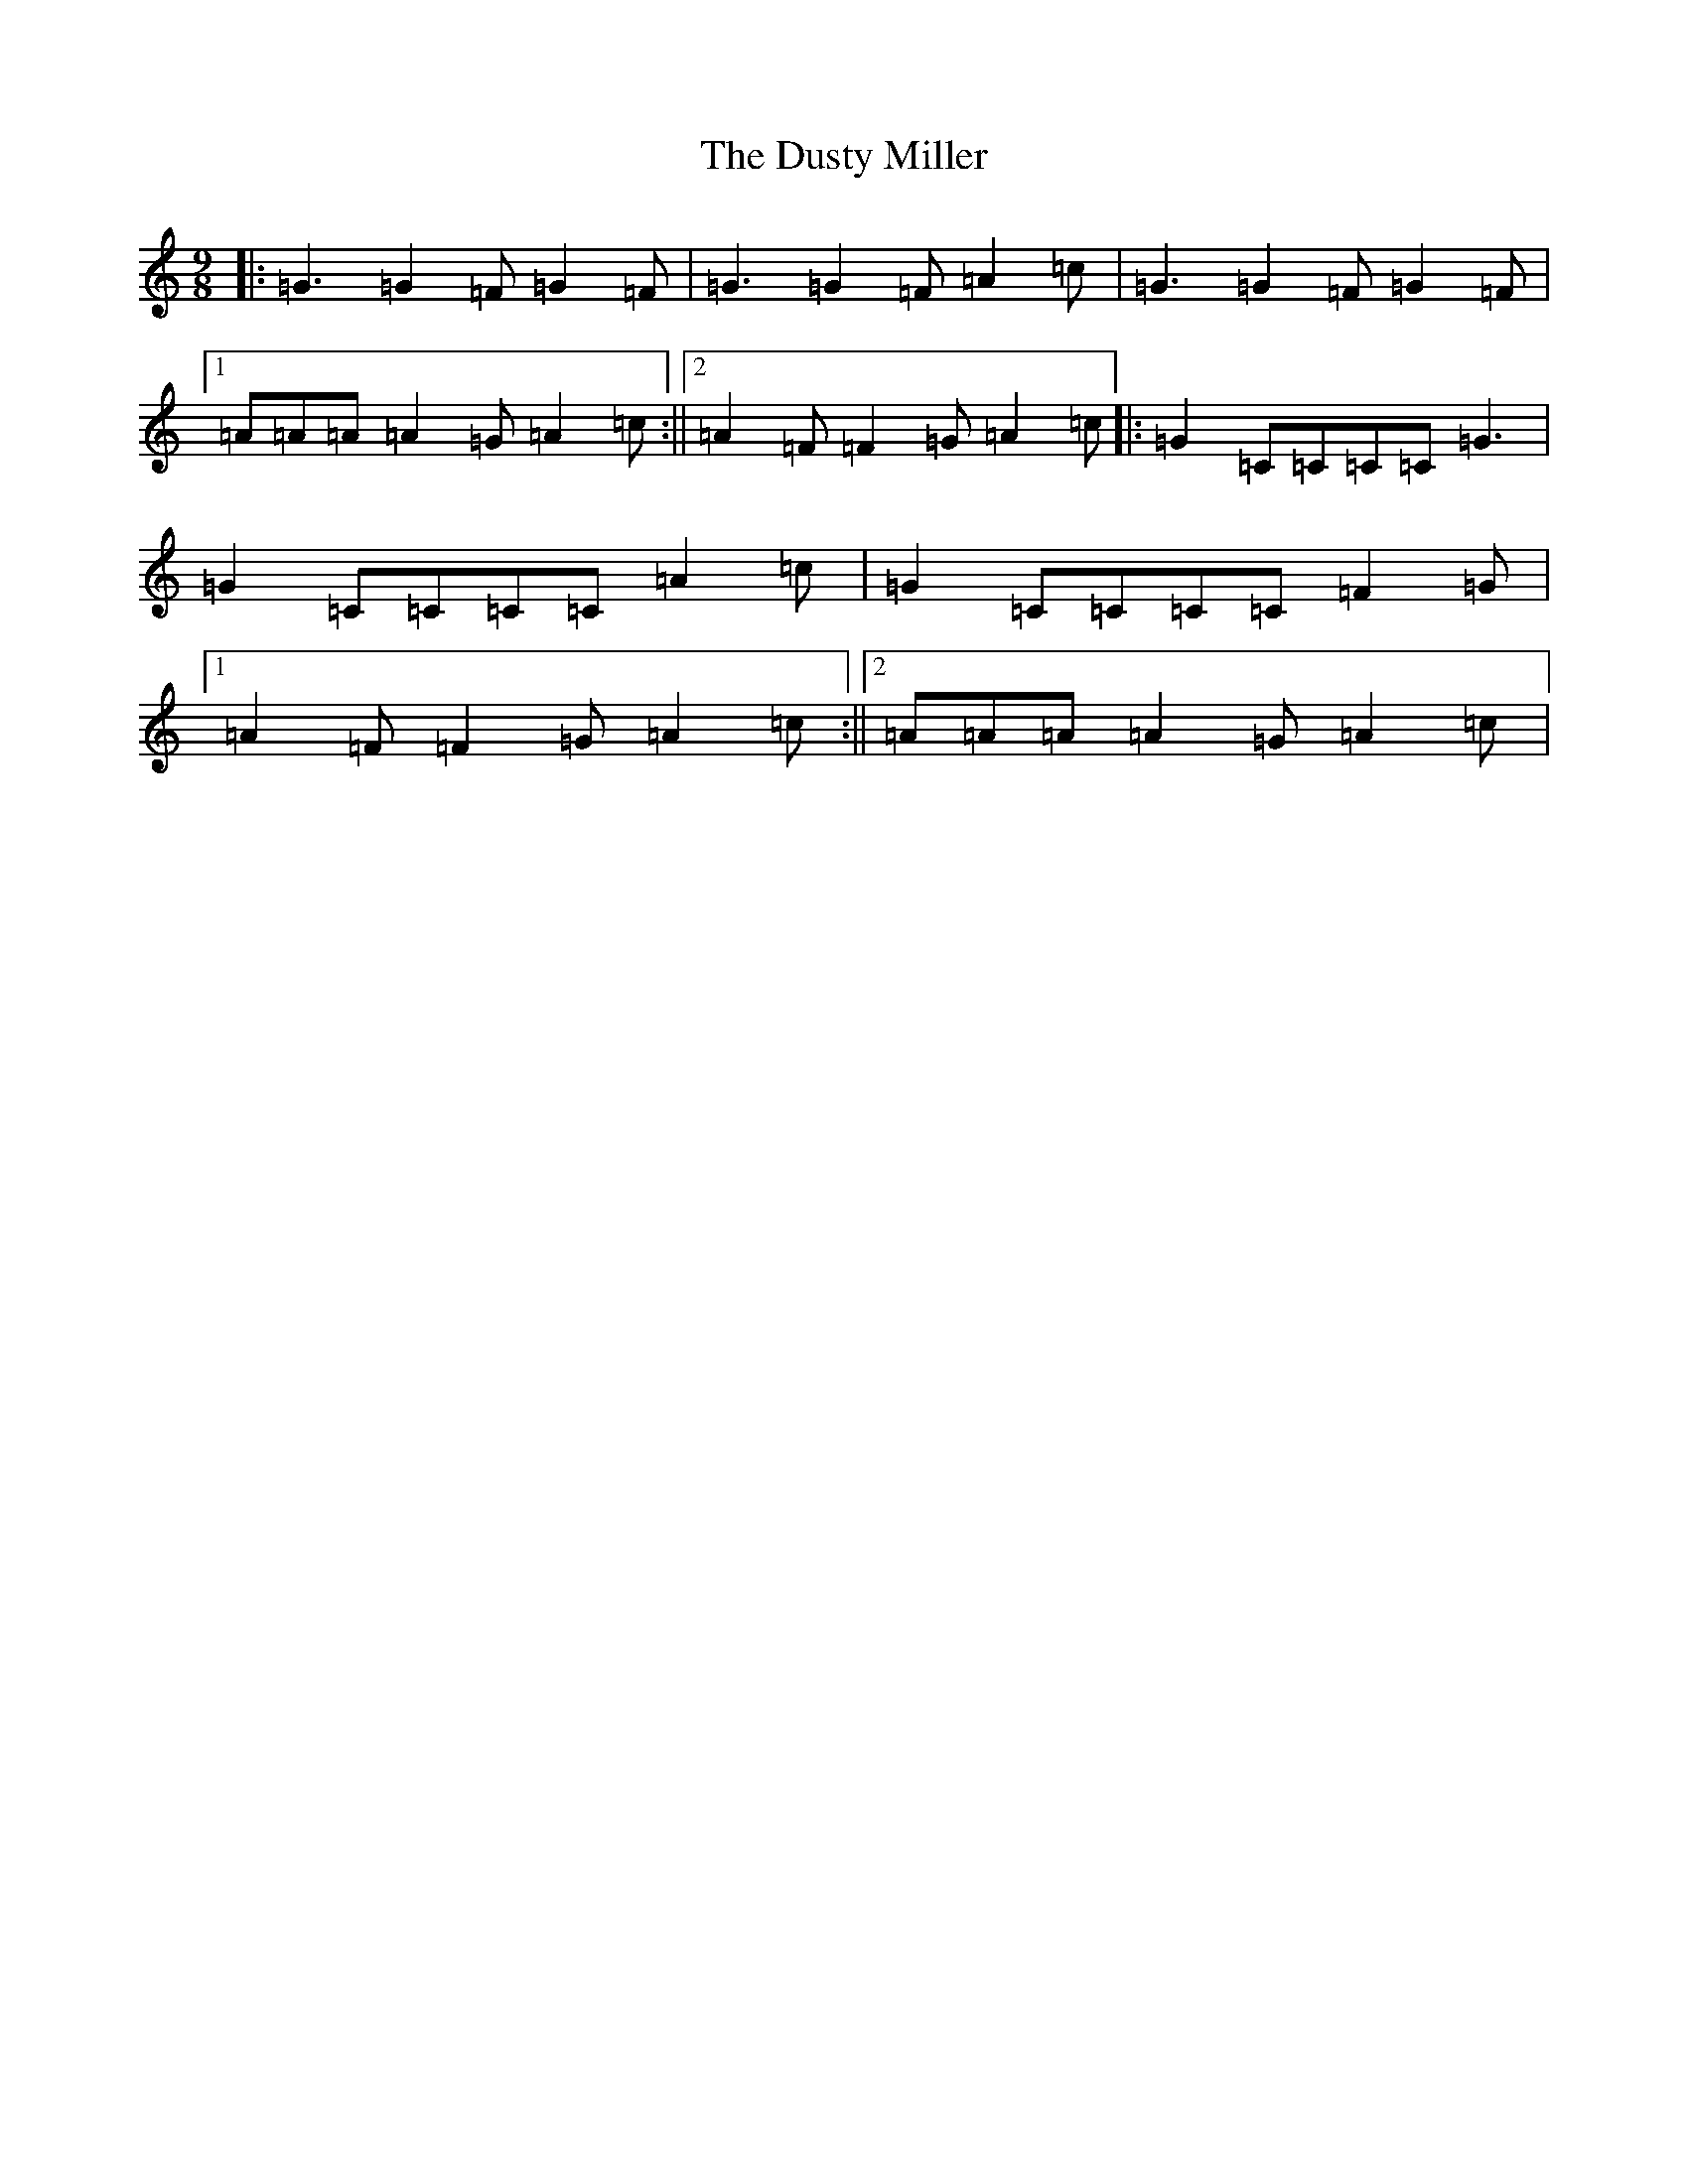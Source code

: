 X: 5841
T: Dusty Miller, The
S: https://thesession.org/tunes/4323#setting4323
R: slip jig
M:9/8
L:1/8
K: C Major
|:=G3=G2=F=G2=F|=G3=G2=F=A2=c|=G3=G2=F=G2=F|1=A=A=A=A2=G=A2=c:||2=A2=F=F2=G=A2=c|:=G2=C=C=C=C=G3|=G2=C=C=C=C=A2=c|=G2=C=C=C=C=F2=G|1=A2=F=F2=G=A2=c:||2=A=A=A=A2=G=A2=c|